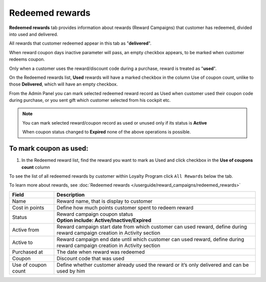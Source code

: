 .. index::
   single: redeemed_rewards

Redeemed rewards
================

**Redeemed rewards** tab provides information about rewards (Reward Campaigns) that customer has redeemed, divided into used and delivered.

.. image:: /userguide/_images/redeemed_rewards.png
   :alt:   Redeemed Rewards

All rewards that customer redeemed appear in this tab as "**delivered**".

When reward coupon days inactive parameter will pass, an empty checkbox appears, to be marked when customer redeems coupon.

Only when a customer uses the reward/discount code during a purchase, reward is treated as "**used**".

On the Redeemed rewards list, **Used** rewards will have a marked checkbox in the column Use of coupon count, unlike to those **Delivered**, which will have an empty checkbox.

From the Admin Panel you can mark selected redeemed reward record as Used when customer used their coupon code during purchase, or you sent gift which customer selected from his cockpit etc.

.. note::

    You can mark selected reward/coupon record as used or unused only if its status is **Active**

    When coupon status changed to **Expired** none of the above operations is possible.



To mark coupon as used:
^^^^^^^^^^^^^^^^^^^^^^^

1. In the Redeemed reward list, find the reward you want to mark as Used and click checkbox in the **Use of coupons count** column 

.. image:: /userguide/_images/used_reward.png
   :alt:   Used/Delivered reward

To see the list of all redeemed rewards by customer within Loyalty Program click ``All Rewards`` below the tab.

To learn more about rewards, see :doc:`Redeemed rewards </userguide/reward_campaigns/redeemed_rewards>`

+-------------------+-----------------------------------------------------------------------------------------------------------------------------+
| Field             | Description                                                                                                                 |
+===================+=============================================================================================================================+
| Name              | | Reward name, that is  display to customer                                                                                 |
+-------------------+-----------------------------------------------------------------------------------------------------------------------------+
| Cost in points    | | Define how much points customer spent to redeem reward                                                                    |
+-------------------+-----------------------------------------------------------------------------------------------------------------------------+
| Status            | | Reward campaign coupon status                                                                                             |
|                   | | **Option include: Active/Inactive/Expired**                                                                               |
+-------------------+-----------------------------------------------------------------------------------------------------------------------------+
| Active from       | | Reward campaign start date from which customer can used reward, define during reward campaign creation in Activity section|
+-------------------+-----------------------------------------------------------------------------------------------------------------------------+
| Active to         | | Reward campaign end date until which customer can used reward, define during reward campaign creation in Activity section |
+-------------------+-----------------------------------------------------------------------------------------------------------------------------+
| Purchased at      | | The date when reward was redeemed                                                                                         |
+-------------------+-----------------------------------------------------------------------------------------------------------------------------+
| Coupon            | | Discount code that was used                                                                                               |
+-------------------+-----------------------------------------------------------------------------------------------------------------------------+
| Use of coupon     | | Define whether customer already used the reward or it’s only delivered and can be used by him                             |
| count             |                                                                                                                             |
+-------------------+-----------------------------------------------------------------------------------------------------------------------------+
